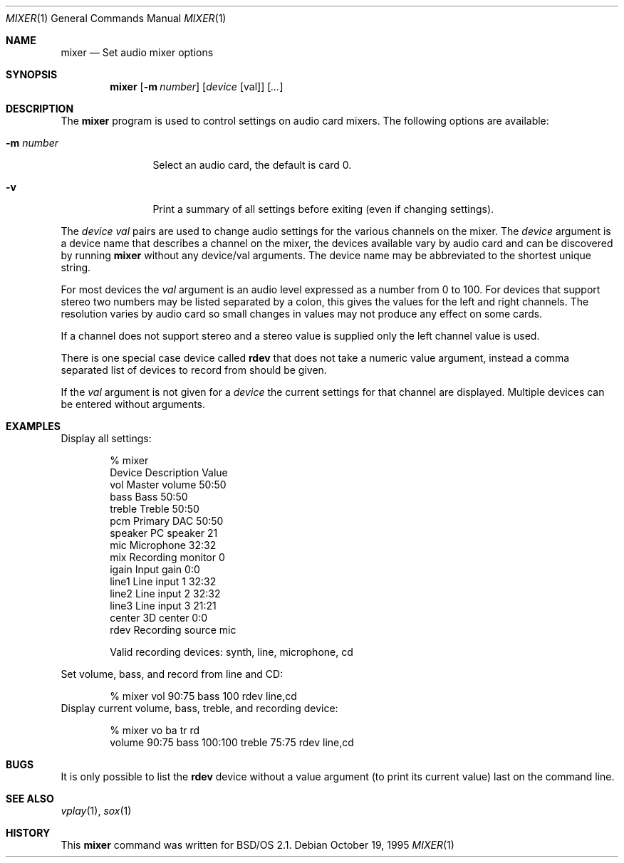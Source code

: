 .\"	BSDI mixer.1,v 1.2 2000/04/26 17:04:09 jch Exp
.Dd October 19, 1995
.Dt MIXER 1
.Os
.Sh NAME
.Nm mixer
.Nd Set audio mixer options
.Sh SYNOPSIS
.Nm mixer
.Op Fl m Ar number
.Op Ar device Op val
.Op Ar ...
.Sh DESCRIPTION
The
.Nm mixer
program is used to control settings on audio card mixers.
The following options are available:
.Bl -tag -width Fl
.It Fl m Ar number
Select an audio card, the default is card 0.
.It Fl v
Print a summary of all settings before exiting (even if changing settings).
.El
.Pp
The
.Ar device val
pairs are used to change audio settings for the various channels on the
mixer. The 
.Ar device 
argument is a device name that describes a channel on the mixer, the devices
available vary by audio card and can be discovered by
running
.Nm mixer
without any device/val arguments.
The device name may be abbreviated to the shortest unique string.
.Pp
For most devices the
.Ar val
argument is an audio level expressed as a number from 0 to 100. For devices
that support stereo two numbers may be listed separated by a colon, this
gives the values for the left and right channels. The resolution varies
by audio card so small changes in values may not produce any effect on
some cards.
.Pp
If a channel does not support stereo and a stereo value is supplied only the
left channel value is used.
.Pp
There is one special case device called
.Nm rdev
that does not take a numeric value argument, instead a comma separated 
list of devices
to record from should be given.
.Pp
If the
.Ar val
argument is not given for a 
.Ar device 
the current settings for that channel are displayed. Multiple devices
can be entered without arguments.
.Sh EXAMPLES
Display all settings:
.Bd -literal -offset indent
% mixer
Device     Description                    Value
vol        Master volume                  50:50
bass       Bass                           50:50
treble     Treble                         50:50
pcm        Primary DAC                    50:50
speaker    PC speaker                     21
mic        Microphone                     32:32
mix        Recording monitor              0
igain      Input gain                     0:0
line1      Line input 1                   32:32
line2      Line input 2                   32:32
line3      Line input 3                   21:21
center     3D center                      0:0
rdev       Recording source               mic

Valid recording devices: synth, line, microphone, cd
.Ed
.Pp
Set volume, bass, and record from line and CD:
.Bd -literal -offset indent
% mixer vol 90:75 bass 100 rdev line,cd
.Ed
Display current volume, bass, treble, and recording device:
.Bd -literal -offset indent
% mixer vo ba tr rd
volume 90:75 bass 100:100 treble 75:75 rdev line,cd
.Ed
.Sh BUGS
It is only possible to list the
.Nm rdev
device without a value argument (to print its current value) 
last on the command line.
.Sh SEE ALSO
.Xr vplay 1 ,
.Xr sox 1
.Sh HISTORY
This
.Nm mixer
command was written for BSD/OS 2.1.
